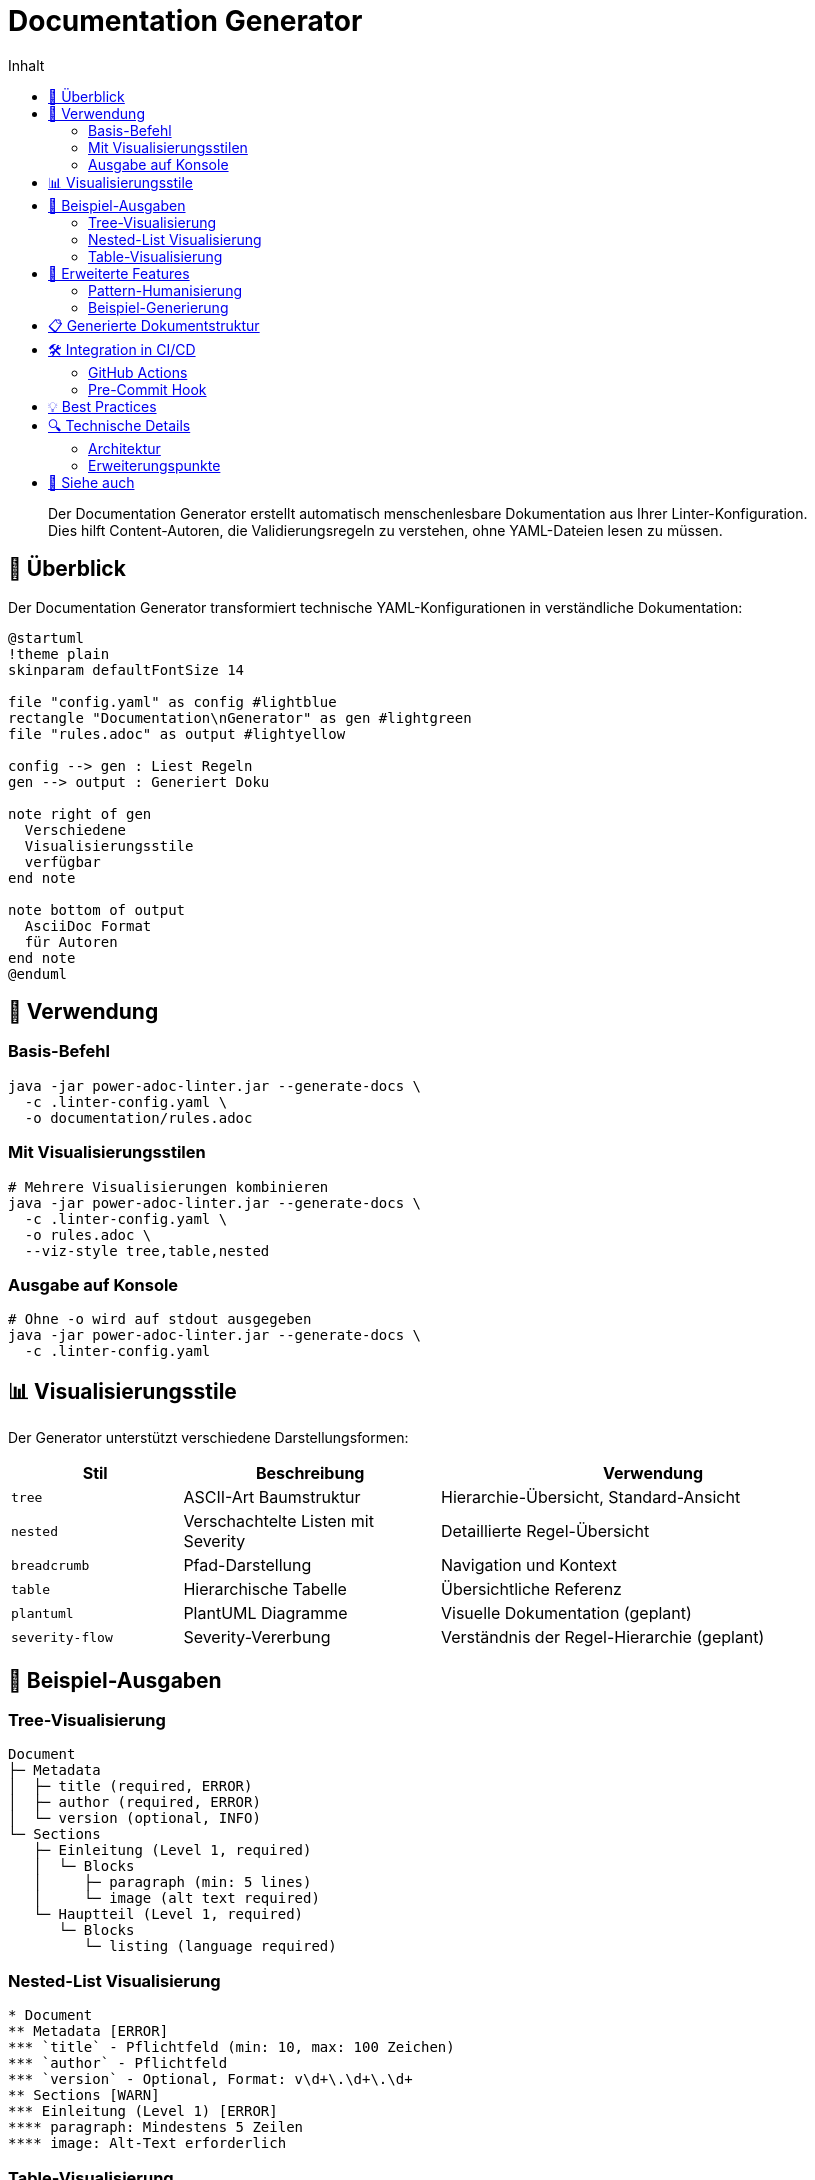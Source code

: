 = Documentation Generator
:toc:
:toc-title: Inhalt
:toclevels: 3
:icons: font
:source-highlighter: highlight.js

[abstract]
Der Documentation Generator erstellt automatisch menschenlesbare Dokumentation aus Ihrer Linter-Konfiguration. Dies hilft Content-Autoren, die Validierungsregeln zu verstehen, ohne YAML-Dateien lesen zu müssen.

== 🎯 Überblick

Der Documentation Generator transformiert technische YAML-Konfigurationen in verständliche Dokumentation:

[plantuml, doc-gen-flow, svg]
----
@startuml
!theme plain
skinparam defaultFontSize 14

file "config.yaml" as config #lightblue
rectangle "Documentation\nGenerator" as gen #lightgreen
file "rules.adoc" as output #lightyellow

config --> gen : Liest Regeln
gen --> output : Generiert Doku

note right of gen
  Verschiedene
  Visualisierungsstile
  verfügbar
end note

note bottom of output
  AsciiDoc Format
  für Autoren
end note
@enduml
----

== 🚀 Verwendung

=== Basis-Befehl

[source,bash]
----
java -jar power-adoc-linter.jar --generate-docs \
  -c .linter-config.yaml \
  -o documentation/rules.adoc
----

=== Mit Visualisierungsstilen

[source,bash]
----
# Mehrere Visualisierungen kombinieren
java -jar power-adoc-linter.jar --generate-docs \
  -c .linter-config.yaml \
  -o rules.adoc \
  --viz-style tree,table,nested
----

=== Ausgabe auf Konsole

[source,bash]
----
# Ohne -o wird auf stdout ausgegeben
java -jar power-adoc-linter.jar --generate-docs \
  -c .linter-config.yaml
----

== 📊 Visualisierungsstile

Der Generator unterstützt verschiedene Darstellungsformen:

[cols="20,30,50", options="header"]
|===
| Stil | Beschreibung | Verwendung

| `tree`
| ASCII-Art Baumstruktur
| Hierarchie-Übersicht, Standard-Ansicht

| `nested`
| Verschachtelte Listen mit Severity
| Detaillierte Regel-Übersicht

| `breadcrumb`
| Pfad-Darstellung
| Navigation und Kontext

| `table`
| Hierarchische Tabelle
| Übersichtliche Referenz

| `plantuml`
| PlantUML Diagramme
| Visuelle Dokumentation (geplant)

| `severity-flow`
| Severity-Vererbung
| Verständnis der Regel-Hierarchie (geplant)
|===

== 🎨 Beispiel-Ausgaben

=== Tree-Visualisierung

[source]
----
Document
├─ Metadata
│  ├─ title (required, ERROR)
│  ├─ author (required, ERROR)
│  └─ version (optional, INFO)
└─ Sections
   ├─ Einleitung (Level 1, required)
   │  └─ Blocks
   │     ├─ paragraph (min: 5 lines)
   │     └─ image (alt text required)
   └─ Hauptteil (Level 1, required)
      └─ Blocks
         └─ listing (language required)
----

=== Nested-List Visualisierung

[source,asciidoc]
----
* Document
** Metadata [ERROR]
*** `title` - Pflichtfeld (min: 10, max: 100 Zeichen)
*** `author` - Pflichtfeld
*** `version` - Optional, Format: v\d+\.\d+\.\d+
** Sections [WARN]
*** Einleitung (Level 1) [ERROR]
**** paragraph: Mindestens 5 Zeilen
**** image: Alt-Text erforderlich
----

=== Table-Visualisierung

[cols="30,20,20,30", options="header"]
|===
| Element | Typ | Severity | Anforderungen

| Document
| Root
| -
| Container für alle Regeln

| └─ Metadata
| Container
| ERROR
| Dokument-Kopfdaten

| └─ title
| Attribut
| ERROR
| Pflicht, 10-100 Zeichen

| └─ author
| Attribut
| ERROR
| Pflichtfeld

| └─ Sections
| Container
| WARN
| Dokumentstruktur

| └─ Einleitung
| Section
| ERROR
| Level 1, Pflicht
|===

== 🔧 Erweiterte Features

=== Pattern-Humanisierung

Der Generator wandelt technische Regex-Patterns in verständliche Beschreibungen um:

[cols="40,60", options="header"]
|===
| Pattern | Menschenlesbare Beschreibung

| `^\d{4}-\d{2}-\d{2}$`
| Datum im Format YYYY-MM-DD (z.B. 2024-01-15)

| `^v\d+\.\d+\.\d+$`
| Versionsnummer (z.B. v1.2.3)

| `^[A-Z].*`
| Beginnt mit einem Großbuchstaben

| `^.{10,50}$`
| Zwischen 10 und 50 Zeichen lang
|===

=== Beispiel-Generierung

Für jede Regel werden passende Beispiele generiert:

[source,asciidoc]
----
=== Metadaten-Attribute

==== title
* **Pflichtfeld**: Ja
* **Länge**: 10-100 Zeichen
* **Format**: Beliebiger Text
* **Beispiel**: `:title: Benutzerhandbuch für Power AsciiDoc Linter`

==== version
* **Pflichtfeld**: Nein
* **Format**: Semantic Versioning (v1.2.3)
* **Beispiel**: `:version: v1.0.0`
----

== 📋 Generierte Dokumentstruktur

Die generierte Dokumentation folgt dieser Struktur:

[source,asciidoc]
----
= AsciiDoc Dokument-Richtlinien
:toc: left
:toclevels: 3

== Einführung
// Projektspezifische Einleitung

== Dokument-Metadaten
=== Pflichtattribute
// Tabelle mit allen Pflichtfeldern

=== Optionale Attribute
// Tabelle mit optionalen Feldern

== Dokumentstruktur
=== Hierarchie-Übersicht
// Gewählte Visualisierungen

=== Abschnitt-Details
// Detaillierte Beschreibung jeder Section

== Block-Referenz
// Alle verfügbaren Block-Typen

== Validierungsstufen
// ERROR, WARN, INFO Erklärung

== Tipps für Autoren
// Best Practices
----

== 🛠️ Integration in CI/CD

=== GitHub Actions

[source,yaml]
----
name: Generate Documentation

on:
  push:
    paths:
      - '.linter-config.yaml'

jobs:
  generate-docs:
    runs-on: ubuntu-latest
    steps:
      - uses: actions/checkout@v3
      
      - name: Setup Java
        uses: actions/setup-java@v3
        with:
          java-version: '17'
          
      - name: Generate Documentation
        run: |
          java -jar power-adoc-linter.jar --generate-docs \
            -c .linter-config.yaml \
            -o docs/validation-rules.adoc \
            --viz-style tree,table
            
      - name: Commit Documentation
        uses: EndBug/add-and-commit@v9
        with:
          add: 'docs/validation-rules.adoc'
          message: 'Update validation rules documentation'
----

=== Pre-Commit Hook

[source,bash]
----
#!/bin/bash
# .git/hooks/pre-commit

# Regenerate documentation if config changed
if git diff --cached --name-only | grep -q ".linter-config.yaml"; then
    echo "Regenerating documentation..."
    java -jar power-adoc-linter.jar --generate-docs \
      -c .linter-config.yaml \
      -o docs/rules.adoc
    git add docs/rules.adoc
fi
----

== 💡 Best Practices

[cols="1,3", grid=none]
|===
| ✅ | **Automatisieren Sie die Generierung** +
Integrieren Sie den Generator in Ihren Build-Prozess

| ✅ | **Versionieren Sie die Ausgabe** +
Committen Sie die generierte Dokumentation für Änderungsverfolgung

| ✅ | **Kombinieren Sie Visualisierungen** +
Verschiedene Stile sprechen verschiedene Nutzer an

| ✅ | **Passen Sie die Einleitung an** +
Ergänzen Sie projektspezifische Informationen manuell

| ✅ | **Aktualisieren Sie regelmäßig** +
Bei jeder Config-Änderung neu generieren
|===

== 🔍 Technische Details

=== Architektur

[plantuml, architecture, svg]
----
@startuml
interface RuleDocumentationGenerator {
  + generate(config, writer)
  + getFormat()
  + getName()
}

class AsciiDocRuleGenerator {
  - visualizationStyles: Set<VisualizationStyle>
  - patternHumanizer: PatternHumanizer
  - visualizerFactory: HierarchyVisualizerFactory
}

class DocumentationGenerator {
  - configLoader: ConfigurationLoader
  + run(cmd): int
}

enum VisualizationStyle {
  TREE
  NESTED
  BREADCRUMB
  TABLE
  PLANTUML
  SEVERITY_FLOW
}

interface HierarchyVisualizer {
  + visualize(config, writer)
}

RuleDocumentationGenerator <|.. AsciiDocRuleGenerator
DocumentationGenerator --> RuleDocumentationGenerator
AsciiDocRuleGenerator --> HierarchyVisualizerFactory
HierarchyVisualizerFactory --> HierarchyVisualizer
@enduml
----

=== Erweiterungspunkte

1. **Neue Visualisierer**: Implementieren Sie `HierarchyVisualizer`
2. **Andere Formate**: Implementieren Sie `RuleDocumentationGenerator`
3. **Pattern-Beschreibungen**: Erweitern Sie `PatternHumanizer`


== 🔗 Siehe auch

* link:../user-guide/configuration.adoc[Konfiguration] - Linter-Konfiguration erstellen
* link:../reference/cli-options.adoc[CLI-Referenz] - Alle Kommandozeilen-Optionen
* link:../concepts/rule-hierarchy-diagram.adoc[Regel-Hierarchie] - Verständnis der Regelstruktur